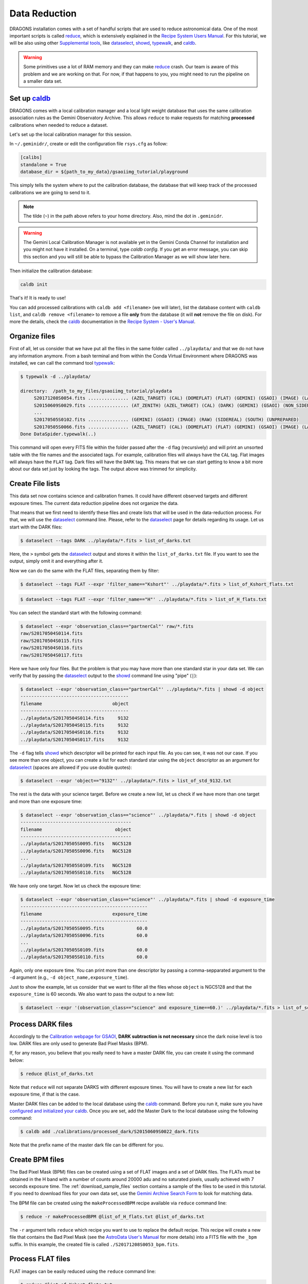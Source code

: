.. 02_data_reduction.rst

.. _caldb: https://dragons-recipe-system-users-manual.readthedocs.io/en/latest/supptools.html#caldb

.. _dataselect: https://dragons-recipe-system-users-manual.readthedocs.io/en/latest/supptools.html#dataselect

.. _reduce: https://dragons-recipe-system-users-manual.readthedocs.io/en/latest/supptools.html#typewalk

.. _showd: https://dragons-recipe-system-users-manual.readthedocs.io/en/latest/supptools.html#showd

.. _showrecipes: https://dragons-recipe-system-users-manual.readthedocs.io/en/latest/supptools.html#showrecipes

.. _showpars: https://dragons-recipe-system-users-manual.readthedocs.io/en/latest/supptools.html#showpars

.. _typewalk: https://dragons-recipe-system-users-manual.readthedocs.io/en/latest/supptools.html#typewalk

.. |github| image:: /_static/img/GitHub-Mark-32px.png
    :scale: 75%


.. _command_line_data_reduction:

Data Reduction
**************

DRAGONS installation comes with a set of handful scripts that are used to
reduce astronomical data. One of the most important scripts is called
reduce_, which is extensively explained in the `Recipe System Users Manual
<https://dragons-recipe-system-users-manual.readthedocs.io/en/latest/index.html>`_.
For this tutorial, we will be also using other `Supplemental tools
<https://dragons-recipe-system-users-manual.readthedocs.io/en/latest/supptools.html>`_,
like dataselect_, showd_, typewalk_, and caldb_.

.. warning:: Some primitives use a lot of RAM memory and they can make reduce_
    crash. Our team is aware of this problem and we are working on that. For
    now, if that happens to you, you might need to run the pipeline on a
    smaller data set.


.. _setup_caldb:

Set up caldb_
-------------

DRAGONS comes with a local calibration manager and a local light weight database
that uses the same calibration association rules as the Gemini Observatory
Archive. This allows ``reduce`` to make requests for matching **processed**
calibrations when needed to reduce a dataset.

Let's set up the local calibration manager for this session.

In ``~/.geminidr/``, create or edit the configuration file ``rsys.cfg`` as
follow:

.. code-block:: none

    [calibs]
    standalone = True
    database_dir = ${path_to_my_data}/gsaoiimg_tutorial/playground

This simply tells the system where to put the calibration database, the
database that will keep track of the processed calibrations we are going to
send to it.

.. note:: The tilde (``~``) in the path above refers to your home directory.
   Also, mind the dot in ``.geminidr``.

.. todo: calmanager
.. warning:: The Gemini Local Calibration Manager is not available yet in the
   Gemini Conda Channel for installation and you might not have it installed.
   On a terminal, type `caldb config`. If you get an error message, you can
   skip this section and you will still be able to bypass the Calibration
   Manager as we will show later here.

Then initialize the calibration database:

.. code-block:: bash

    caldb init

That's it! It is ready to use!

You can add processed calibrations with ``caldb add <filename>`` (we will
later), list the database content with ``caldb list``, and
``caldb remove <filename>`` to remove a file **only** from the database
(it will **not** remove the file on disk). For more the details, check the
caldb_ documentation in the `Recipe System - User's Manual <https://dragons-recipe-system-users-manual.readthedocs.io/>`_.


.. _organize_files:

Organize files
--------------

First of all, let us consider that we have put all the files in the same folder
called ``../playdata/`` and that we do not have any information anymore. From a
bash terminal and from within the Conda Virtual Environment where DRAGONS was
installed, we can call the command tool typewalk_:

..  code-block:: bash

    $ typewalk -d ../playdata/

    directory:  /path_to_my_files/gsaoiimg_tutorial/playdata
         S20171208S0054.fits ............... (AZEL_TARGET) (CAL) (DOMEFLAT) (FLAT) (GEMINI) (GSAOI) (IMAGE) (LAMPON) (NON_SIDEREAL) (RAW) (SOUTH) (UNPREPARED)
         S20150609S0029.fits ............... (AT_ZENITH) (AZEL_TARGET) (CAL) (DARK) (GEMINI) (GSAOI) (NON_SIDEREAL) (RAW) (SOUTH) (UNPREPARED)
         ...
         S20170505S0102.fits ............... (GEMINI) (GSAOI) (IMAGE) (RAW) (SIDEREAL) (SOUTH) (UNPREPARED)
         S20170505S0066.fits ............... (AZEL_TARGET) (CAL) (DOMEFLAT) (FLAT) (GEMINI) (GSAOI) (IMAGE) (LAMPOFF) (NON_SIDEREAL) (RAW) (SOUTH) (UNPREPARED)
    Done DataSpider.typewalk(..)

This command will open every FITS file within the folder passed after the ``-d``
flag (recursively) and will print an unsorted table with the file names and the
associated tags. For example, calibration files will always have the ``CAL``
tag. Flat images will always have the ``FLAT`` tag. Dark files will have the
``DARK`` tag. This means that we can start getting to know a bit more about our
data set just by looking the tags. The output above was trimmed for simplicity.


.. _create_file_lists:

Create File lists
-----------------

This data set now contains science and calibration frames. It could have
different observed targets and different exposure times. The current data
reduction pipeline does not organize the data.

That means that we first need to identify these files and create lists that will
be used in the data-reduction process. For that, we will use the dataselect_
command line. Please, refer to the dataselect_ page for details regarding its
usage. Let us start with the DARK files:

..  code-block:: bash

    $ dataselect --tags DARK ../playdata/*.fits > list_of_darks.txt


Here, the ``>`` symbol gets the dataselect_ output and stores it within the
``list_of_darks.txt`` file. If you want to see the output, simply omit it and
everything after it.

Now we can do the same with the FLAT files, separating them by filter:

..  code-block:: bash

    $ dataselect --tags FLAT --expr 'filter_name=="Kshort"' ../playdata/*.fits > list_of_Kshort_flats.txt


..  code-block:: bash

    $ dataselect --tags FLAT --expr 'filter_name=="H"' ../playdata/*.fits > list_of_H_flats.txt


You can select the standard start with the following command:

..  code-block:: bash

    $ dataselect --expr 'observation_class=="partnerCal"' raw/*.fits
    raw/S20170504S0114.fits
    raw/S20170504S0115.fits
    raw/S20170504S0116.fits
    raw/S20170504S0117.fits

Here we have only four files. But the problem is that you may have more than one
standard star in your data set. We can verify that by passing the dataselect_
output to the showd_ command line using "pipe" (``|``):

..  code-block:: bash

    $ dataselect --expr 'observation_class=="partnerCal"' ../playdata/*.fits | showd -d object
    ----------------------------------------
    filename                          object
    ----------------------------------------
    ../playdata/S20170504S0114.fits     9132
    ../playdata/S20170504S0115.fits     9132
    ../playdata/S20170504S0116.fits     9132
    ../playdata/S20170504S0117.fits     9132


The ``-d`` flag tells showd_ which descriptor will be printed for each input
file. As you can see, it was not our case. If you see more than one object, you
can create a list for each standard star using the ``object`` descriptor
as an argument for dataselect_ (spaces are allowed if you use double quotes):

.. code-block:: bash

    $ dataselect --expr 'object=="9132"' ../playdata/*.fits > list_of_std_9132.txt


The rest is the data with your science target. Before we create a new list, let
us check if we have more than one target and more than one exposure time:

.. code-block:: bash

    $ dataselect --expr 'observation_class=="science"' ../playdata/*.fits | showd -d object
    -----------------------------------------
    filename                           object
    -----------------------------------------
    ../playdata/S20170505S0095.fits   NGC5128
    ../playdata/S20170505S0096.fits   NGC5128
    ...
    ../playdata/S20170505S0109.fits   NGC5128
    ../playdata/S20170505S0110.fits   NGC5128


We have only one target. Now let us check the exposure time:

..  code-block:: bash

    $ dataselect --expr 'observation_class=="science"' ../playdata/*.fits | showd -d exposure_time
    -----------------------------------------------
    filename                          exposure_time
    -----------------------------------------------
    ../playdata/S20170505S0095.fits            60.0
    ../playdata/S20170505S0096.fits            60.0
    ...
    ../playdata/S20170505S0109.fits            60.0
    ../playdata/S20170505S0110.fits            60.0


Again, only one exposure time. You can print more than one descriptor by passing
a comma-sepparated argument to the ``-d`` argument (e.g.,
``-d object_name,exposure_time``).

Just to show the example, let us consider that we want to filter all the files
whose ``object`` is NGC5128 and that the ``exposure_time`` is 60 seconds. We
also want to pass the output to a new list:

.. code-block:: bash

   $ dataselect --expr '(observation_class=="science" and exposure_time==60.)' ../playdata/*.fits > list_of_science_files.txt


.. _process_dark_files:

Process DARK files
------------------

Accordingly to the `Calibration webpage for GSAOI
<https://www.gemini.edu/sciops/instruments/gsaoi/calibrations>`_,
**DARK subtraction is not necessary** since the dark noise level is too low.
DARK files are only used to generate Bad Pixel Masks (BPM).

If, for any reason, you believe that you really need to have a master DARK file,
you can create it using the command below:

..  code-block:: bash

   $ reduce @list_of_darks.txt


Note that ``reduce`` will not separate DARKS with different exposure times. You
will have to create a new list for each exposure time, if that is the case.

Master DARK files can be added to the local database using the caldb_
command. Before you run it, make sure you have `configured and initialized your
caldb <setup_caldb>`_. Once you are set, add the Master Dark to the local
database using the following command:

.. code-block:: bash

   $ caldb add ./calibrations/processed_dark/S20150609S0022_dark.fits


Note that the prefix name of the master dark file can be different for you.


.. _create_bpm_files:

Create BPM files
----------------

The Bad Pixel Mask (BPM) files can be created using a set of FLAT images and a
set of DARK files. The FLATs must be obtained in the H band with a number of
counts around 20000 adu and no saturated pixels, usually achieved with 7 seconds
exposure time. The :ref:`download_sample_files` section contains a sample of the
files to be used in this tutorial. If you need to download files for your own
data set, use the `Gemini Archive Search Form <https://archive.gemini.edu/searchform>`_
to look for matching data.

The BPM file can be created using the ``makeProcessedBPM`` recipe available
via ``reduce`` command line:

..  code-block:: bash

   $ reduce -r makeProcessedBPM @list_of_H_flats.txt @list_of_darks.txt


The ``-r`` argument tells ``reduce`` which recipe you want to use to replace
the default recipe. This recipe will create a new file that contains the
Bad Pixel Mask (see the `AstroData User's Manual
<https://astrodata-user-manual.readthedocs.io/en/latest/data.html#data-quality-plane>`_
for more details) into a FITS file with the ``_bpm`` suffix. In this example,
the created file is called ``./S20171208S0053_bpm.fits``.


.. _process_flat_files:

Process FLAT files
------------------

FLAT images can be easily reduced using the ``reduce`` command line:

..  code-block:: bash

   $ reduce @list_of_Kshort_flats.txt


If we want ``reduce`` to use the BPM file, we need to add ``-p
addDQ:user_bpm="S20131129S0320_bpm.fits"`` to the command line:

.. code-block::

   $ reduce @list_of_Kshort_flats.txt -p addDQ:user_bpm="S20171208S0053_bpm.fits"


.. note::

   Here we used the "S20171208S0053_bpm.fits" as a BPM file. It is very unlikely
   that your BPM file has the same name. Make sure you use the correct file name.
   Processed BPM files will have the "_bpm.fits" sufix.


Once you finish, you will have the master flat file copied in two places: inside
the same folder where you ran ``reduce`` and inside the
``calibrations/processed_flats/`` folder. Here is an example of a master flat:

.. figure:: _static/img/S20170505S0030_flat.png
   :align: center

   Master Flat - K-Short Band


Note that this figure shows the masked pixels in white color but not all the
detector features are masked. For example, the "Christmas Tree" on the detector
2 can be easily noticed but was not masked.

Once you are done, add the Master Flat to the local database using caldb_:

.. code-block:: bash

   $ caldb add ./calibrations/processed_flat/S20170505S0030_flat.fits


If you do so, ``reduce`` will "see" this calibration file when performing
the data reduction of our science files.


.. _processing_science_files:

Process Science files
---------------------

Once we have our calibration files processed and added to the database, we can
run ``reduce`` on our science data:

.. code-block:: bash

   $ reduce @list_of_science_files.txt

This command will generate flat corrected and sky subtracted files but will
not stack them. You can find which file is which by its suffix
(``_flatCorrected`` or ``_skySubtracted``).

.. todo: calmanager

If you don't have the calibration manager or want to bypass it for some reason,
use the following command to override the input calibrations:

..  code-block:: bash

    $ reduce @list_of_science.txt --user_cal processed_flat:S20170505S0030_flat.fits


.. figure:: _static/img/S20170505S0095_skySubtracted.png
   :align: center

   S20170505S0095 - Flat corrected and sky subtracted

The figure above shows an example of a sparse field already reduced. The
masked pixels are represented in white color.

The sky subtraction works in the same as any other IR instrument. It uses the
positional offsets to work out whether the images all overlap or not. The image
with the smallest offsets is assumed to contain the science target. If some
images are clearly in a different position, these are assumed to be sky frames
and only these are stacked to construct sky frames to be subtracted from the
science images. If all the images overlap, then all frames can be used to make
skies provided they're more than a certain distance (a couple of arcseconds)
from the science frame (to avoid objects falling on top of each other and
cancelling out).


Stack Science reduced images
----------------------------

.. todo: @bquint make .tar.gz file available for public access and change the url below.
..  todo:: @bquint make .tar.gz file available for public access and change the
    url below.


Finally, you will have to stack your images. For that, you must be aware that
GSAOI images are highly distorted and that this distortion must be corrected
before stacking. At this moment, the standard tool for distortion correction
and image stacking is called ``disco-stu``. This package can be found in the
link bellow (only available within Gemini Internal Network for now and requires
login):

*  `disco-stu v1.3.4 <https://gitlab.gemini.edu/DRSoftware/disco_stu/repository/v1.3.4/archive.tar.gz>`_

.. Warning::

  The functionality of ``disco-stu`` is being incorporated withing DRAGONS.
  Because of that, you might find unexpected results. Specially in very
  crowded fields where the sky cannot be properly measured. This section
  will be changed in the future.


De-compress the file, enter in the decompressed directory and use pip to install
it: ``pip install .`` .

Once you are all set, you can simply run ``disco`` on the Sky Subtracted
files:

.. code-block:: bash

   $ disco *_skySubtracted.fits


By default, ``disco`` will write the output file as ``disco_stack.fits``. If you
want to change the name of the output file during execution, run the following
command instead:


.. code-block:: bash

   $ disco *_skySubtracted.fits -o my_final_image.fits

The final image is shown below.

.. figure:: _static/img/disco_stack.png
   :align: center

   Sky Subtracted and Stacked Final Image


.. todo: @bquint why d4 looks darker? what can I do to fix this?
.. todo:: @bquint why d4 looks darker? what can I do to fix this?


This operation in known to have great impact on some science cases. For example,
check the two images below. The first one is a single frame of the globular
cluster "HP I", observed for the program GS-2017A-Q-44 and published in
`Kerber et. al. (2019) <https://ui.adsabs.harvard.edu/#abs/2019MNRAS.484.5530K/abstract>`_.
The second image, is the same object after aligning and stacking all the images
using ``disco_stu`` as described above.

.. figure:: _static/img/hp1_single.png
   :align: center

   HP 1 - Single Frame

.. figure:: _static/img/hp1_stack.png
   :align: center

   HP 1 - Stacked Image

Note that although the sky subtraction adds several masked regions in the most
dense part of the field, the staked image corrects that and complete the full
frame which, now, can be use for science.


Advanced Operations
-------------------

It is also important to remember that ``reduce`` is basically a recipe with
a sequence of operations, called Primitives, and that each Primitive require
a set of parameters. When we run ``reduce`` without any extra flag, it will
run all the Primitives in our recipe using the default values. Depending on
your data/science case, you may have to try to change the parameters of one or
more Primitives.

First, you need to know what are the recipes available for a given files, then
you need to get what are Primitives living within that recipe. Finally, you need
a list of parameters that can be modified.

The showrecipes_ command line takes care of both steps. In order to list
all the recipes available for a given file, we can pass the file as an input and
the ``--all`` option. Here is an example:

.. code-block:: bash

  $ showrecipes ../playdata/S20170505S0073.fits --all
  Input file: ${path_to_my_data}/playdata/S20170505S0073.fits
  Input tags: {'GEMINI', 'LAMPOFF', 'UNPREPARED', 'GSAOI', 'NON_SIDEREAL', 'DOMEFLAT', 'CAL', 'RAW', 'IMAGE', 'SOUTH', 'FLAT', 'AZEL_TARGET'}
  Recipes available for the input file:
     geminidr.gsaoi.recipes.sq.recipes_FLAT_IMAGE::makeProcessedBPM
     geminidr.gsaoi.recipes.sq.recipes_FLAT_IMAGE::makeProcessedFlat
     geminidr.gsaoi.recipes.qa.recipes_FLAT_IMAGE::makeProcessedFlat

The output tells me that I have two recipes for the SQ (Science Quality) mode
and one recipe for the QA (Quality Assessment) mode. By default, ``reduce`` uses
the SQ mode for processing the data.

The showrecipes_ command line can also display what are the Primitives that
were used within a particular Recipe. Check the example below:

.. code-block::  bash

    $ showrecipes ../playdata/S20170505S0073.fits --mode sq --recipe makeProcessedBPM
    Input file: ${path_to_my_data}/playdata/S20170505S0073.fits
    Input tags: ['SOUTH', 'AZEL_TARGET', 'IMAGE', 'GEMINI', 'NON_SIDEREAL', 'LAMPOFF', 'FLAT', 'CAL', 'DOMEFLAT', 'UNPREPARED', 'RAW', 'GSAOI']
    Input mode: sq
    Input recipe: makeProcessedBPM
    Matched recipe: geminidr.gsaoi.recipes.sq.recipes_FLAT_IMAGE::makeProcessedBPM
    Recipe location: /data/bquint/Repos/DRAGONS/geminidr/gsaoi/recipes/sq/recipes_FLAT_IMAGE.py
    Recipe tags: {'CAL', 'IMAGE', 'FLAT', 'GSAOI'}
    Primitives used:
       p.prepare()
       p.addDQ()
       p.addVAR(read_noise=True, poisson_noise=True)
       p.ADUToElectrons()
       p.selectFromInputs(tags="DARK", outstream="darks")
       p.selectFromInputs(tags="FLAT")
       p.stackFrames(stream="darks")
       p.makeLampFlat()
       p.normalizeFlat()
       p.makeBPM()


Now you can get the list of parameters for a given Primitive using the
showpars_ command line. Here is an example:

.. code-block:: bash

    $ showpars ../playdata/S20170505S0073.fits makeLampFlat


Now that we know what are is the recipe being used, what are the Primitives
it calls and what are the parameters that are set, we can finally change the
default values using the ``-p`` flag. We actually did this earlier in this
tutorial when we called:

.. code-block:: bash

    $ reduce @list_of_Kshort_flats.txt -p addDQ:user_bpm="S20171208S0053_bpm.fits"
    Dataset tagged as {'RAW', 'DOMEFLAT', 'NON_SIDEREAL', 'SOUTH', 'AZEL_TARGET', 'CAL', 'GEMINI', 'FLAT', 'LAMPOFF', 'GSAOI', 'IMAGE', 'UNPREPARED'}
    Settable parameters on 'makeLampFlat':
    ========================================
    Name                   Current setting

    suffix               '_stack'             Filename suffix
    apply_dq             True                 Use DQ to mask bad pixels?
    statsec              None                 Section for statistics
    operation            'mean'               Averaging operation
    Allowed values:
            mean    arithmetic mean
            wtmean  variance-weighted mean
            median  median
            lmedian low-median

    reject_method        'sigclip'            Pixel rejection method
    Allowed values:
            none    no rejection
            minmax  reject highest and lowest pixels
            sigclip reject pixels based on scatter
            varclip reject pixels based on variance array

    hsigma               3.0                  High rejection threshold (sigma)
            Valid Range = [0,inf)
    lsigma               3.0                  Low rejection threshold (sigma)
            Valid Range = [0,inf)
    mclip                True                 Use median for sigma-clipping?
    max_iters            None                 Maximum number of clipping iterations
            Valid Range = [1,inf)
    nlow                 0                    Number of low pixels to reject
            Valid Range = [0,inf)
    nhigh                0                    Number of high pixels to reject
            Valid Range = [0,inf)
    memory               None                 Memory available for stacking (GB)
            Valid Range = [0.1,inf)

for example. But now you know that ``-p`` is telling ``reduce`` that the
``addDQ`` primitive should use a different value for the ``user_bpm`` parameter.
Since we did not say anything about the mode or the recipe, it is using the
default values.
